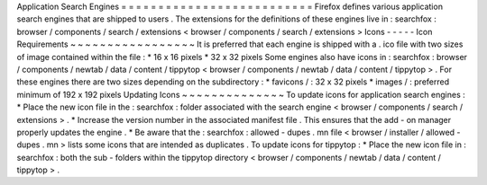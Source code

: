 Application
Search
Engines
=
=
=
=
=
=
=
=
=
=
=
=
=
=
=
=
=
=
=
=
=
=
=
=
=
=
Firefox
defines
various
application
search
engines
that
are
shipped
to
users
.
The
extensions
for
the
definitions
of
these
engines
live
in
:
searchfox
:
browser
/
components
/
search
/
extensions
<
browser
/
components
/
search
/
extensions
>
Icons
-
-
-
-
-
Icon
Requirements
~
~
~
~
~
~
~
~
~
~
~
~
~
~
~
~
~
It
is
preferred
that
each
engine
is
shipped
with
a
.
ico
file
with
two
sizes
of
image
contained
within
the
file
:
*
16
x
16
pixels
*
32
x
32
pixels
Some
engines
also
have
icons
in
:
searchfox
:
browser
/
components
/
newtab
/
data
/
content
/
tippytop
<
browser
/
components
/
newtab
/
data
/
content
/
tippytop
>
.
For
these
engines
there
are
two
sizes
depending
on
the
subdirectory
:
*
favicons
/
:
32
x
32
pixels
*
images
/
:
preferred
minimum
of
192
x
192
pixels
Updating
Icons
~
~
~
~
~
~
~
~
~
~
~
~
~
~
To
update
icons
for
application
search
engines
:
*
Place
the
new
icon
file
in
the
:
searchfox
:
folder
associated
with
the
search
engine
<
browser
/
components
/
search
/
extensions
>
.
*
Increase
the
version
number
in
the
associated
manifest
file
.
This
ensures
that
the
add
-
on
manager
properly
updates
the
engine
.
*
Be
aware
that
the
:
searchfox
:
allowed
-
dupes
.
mn
file
<
browser
/
installer
/
allowed
-
dupes
.
mn
>
lists
some
icons
that
are
intended
as
duplicates
.
To
update
icons
for
tippytop
:
*
Place
the
new
icon
file
in
:
searchfox
:
both
the
sub
-
folders
within
the
tippytop
directory
<
browser
/
components
/
newtab
/
data
/
content
/
tippytop
>
.
